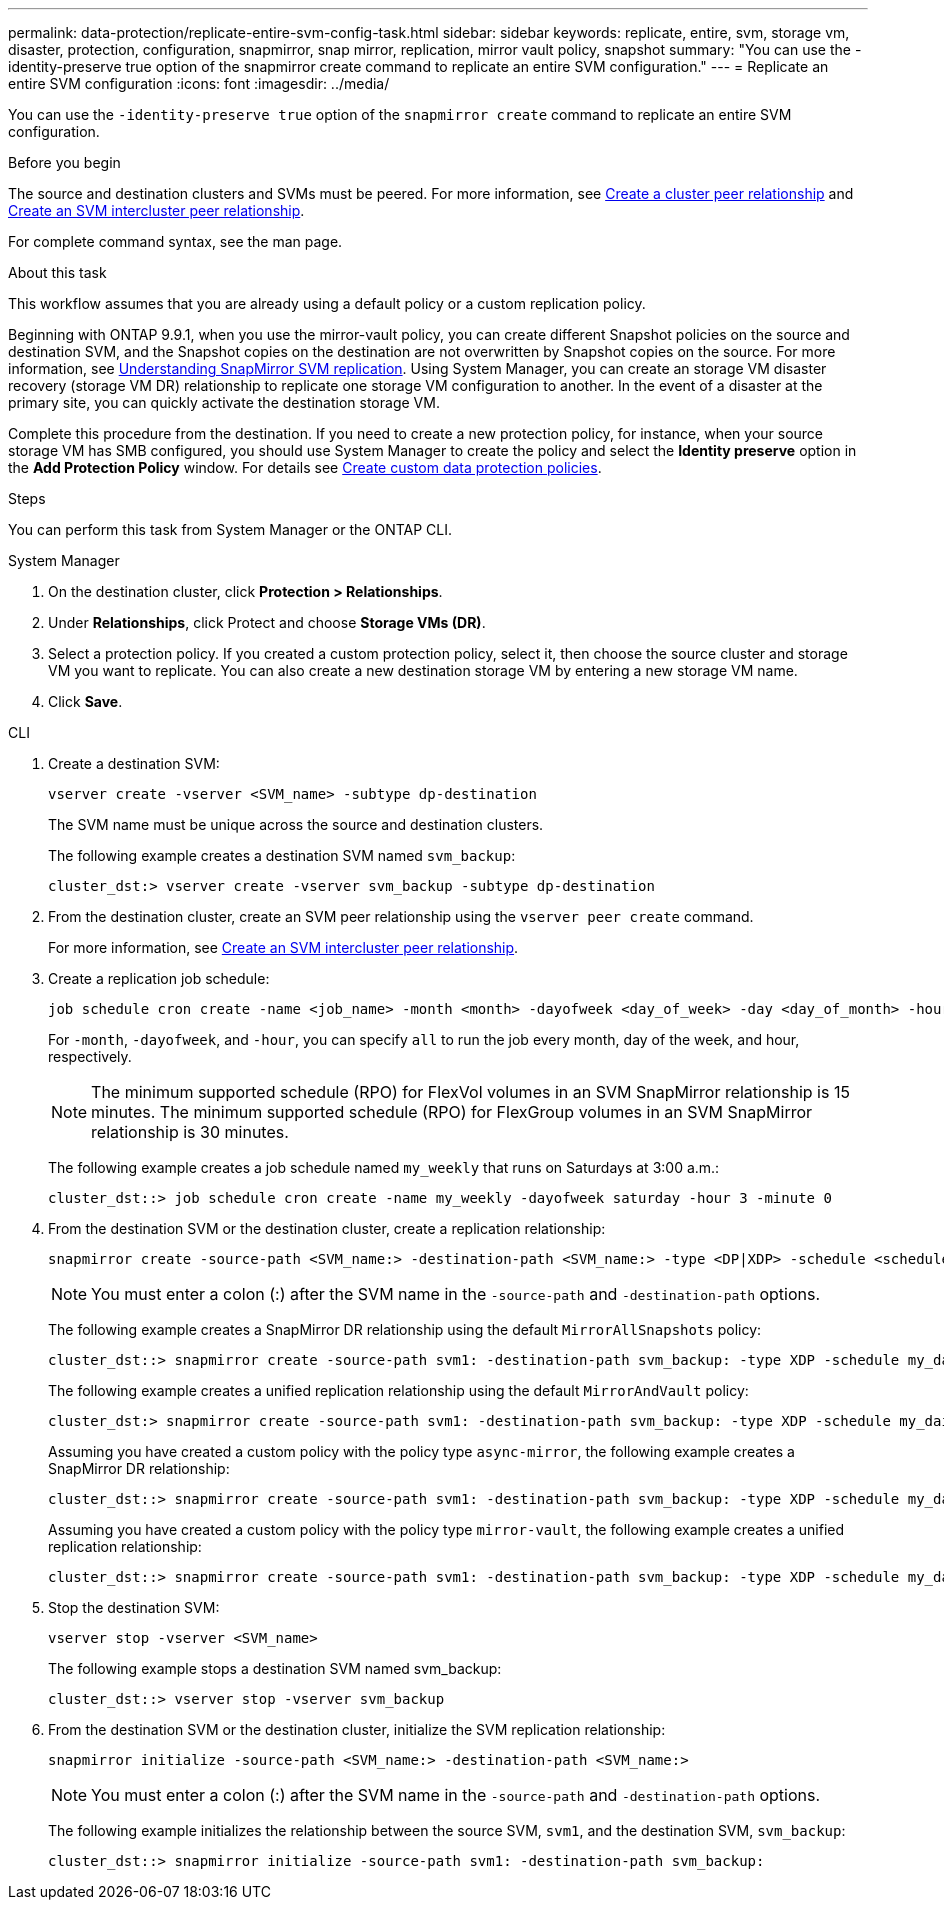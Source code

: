 ---
permalink: data-protection/replicate-entire-svm-config-task.html
sidebar: sidebar
keywords: replicate, entire, svm, storage vm, disaster, protection, configuration, snapmirror, snap mirror, replication, mirror vault policy, snapshot
summary: "You can use the -identity-preserve true option of the snapmirror create command to replicate an entire SVM configuration."
---
= Replicate an entire SVM configuration
:icons: font
:imagesdir: ../media/

[.lead]
You can use the `-identity-preserve true` option of the `snapmirror create` command to replicate an entire SVM configuration.

.Before you begin

The source and destination clusters and SVMs must be peered.
For more information, see link:../peering/create-cluster-relationship-93-later-task.html[Create a cluster peer relationship] and link:../peering/create-intercluster-svm-peer-relationship-93-later-task.html[Create an SVM intercluster peer relationship].

For complete command syntax, see the man page.

.About this task

This workflow assumes that you are already using a default policy or a custom replication policy.

Beginning with ONTAP 9.9.1, when you use the mirror-vault policy, you can create different Snapshot policies on the source and destination SVM, and the Snapshot copies on the destination are not overwritten by Snapshot copies on the source. For more information, see link:snapmirror-svm-replication-concept.html[Understanding SnapMirror SVM replication].
Using System Manager, you can create an storage VM disaster recovery (storage VM DR) relationship to replicate one storage VM configuration to another. In the event of a disaster at the primary site, you can quickly activate the destination storage VM.

Complete this procedure from the destination. If you need to create a new protection policy, for instance, when your source storage VM has SMB configured, you should use System Manager to create the policy and select the *Identity preserve* option in the *Add Protection Policy* window.
For details see link:create-custom-replication-policy-concept.html[Create custom data protection policies].

.Steps
You can perform this task from System Manager or the ONTAP CLI.

[role="tabbed-block"]
====
.System Manager
--

. On the destination cluster, click *Protection > Relationships*.

. Under *Relationships*, click Protect and choose *Storage VMs (DR)*.

. Select a protection policy. If you created a custom protection policy, select it, then choose the source cluster and storage VM you want to replicate. You can also create a new destination storage VM by entering a new storage VM name.

. Click *Save*.
--
.CLI
--

. Create a destination SVM:
+
[source,cli]
----
vserver create -vserver <SVM_name> -subtype dp-destination
----
+
The SVM name must be unique across the source and destination clusters.
+
The following example creates a destination SVM named `svm_backup`:
+
----
cluster_dst:> vserver create -vserver svm_backup -subtype dp-destination
----

. From the destination cluster, create an SVM peer relationship using the `vserver peer create` command.
+
For more information, see link:../peering/create-intercluster-svm-peer-relationship-93-later-task.html[Create an SVM intercluster peer relationship].

. Create a replication job schedule:
+
[source,cli]
----
job schedule cron create -name <job_name> -month <month> -dayofweek <day_of_week> -day <day_of_month> -hour <hour> -minute <minute>
----
+
For `-month`, `-dayofweek`, and `-hour`, you can specify `all` to run the job every month, day of the week, and hour, respectively.
+
[NOTE]
The minimum supported schedule (RPO) for FlexVol volumes in an SVM SnapMirror relationship is 15 minutes. The minimum supported schedule (RPO) for FlexGroup volumes in an SVM SnapMirror relationship is 30 minutes.
+
The following example creates a job schedule named `my_weekly` that runs on Saturdays at 3:00 a.m.:
+
----
cluster_dst::> job schedule cron create -name my_weekly -dayofweek saturday -hour 3 -minute 0
----

. From the destination SVM or the destination cluster, create a replication relationship:
+
[source,cli]
----
snapmirror create -source-path <SVM_name:> -destination-path <SVM_name:> -type <DP|XDP> -schedule <schedule> -policy <policy> -identity-preserve true
----
+
[NOTE]
You must enter a colon (:) after the SVM name in the `-source-path` and `-destination-path` options.
+
The following example creates a SnapMirror DR relationship using the default `MirrorAllSnapshots` policy:
+
----
cluster_dst::> snapmirror create -source-path svm1: -destination-path svm_backup: -type XDP -schedule my_daily -policy MirrorAllSnapshots -identity-preserve true
----
+
The following example creates a unified replication relationship using the default `MirrorAndVault` policy:
+
----
cluster_dst:> snapmirror create -source-path svm1: -destination-path svm_backup: -type XDP -schedule my_daily -policy MirrorAndVault -identity-preserve true
----
+
Assuming you have created a custom policy with the policy type `async-mirror`, the following example creates a SnapMirror DR relationship:
+
----
cluster_dst::> snapmirror create -source-path svm1: -destination-path svm_backup: -type XDP -schedule my_daily -policy my_mirrored -identity-preserve true
----
+
Assuming you have created a custom policy with the policy type `mirror-vault`, the following example creates a unified replication relationship:
+
----
cluster_dst::> snapmirror create -source-path svm1: -destination-path svm_backup: -type XDP -schedule my_daily -policy my_unified -identity-preserve true
----

. Stop the destination SVM:
+
[source,cli]
----
vserver stop -vserver <SVM_name>
----
+
The following example stops a destination SVM named svm_backup:
+
----
cluster_dst::> vserver stop -vserver svm_backup
----

. From the destination SVM or the destination cluster, initialize the SVM replication relationship: 
+
[source,cli]
----
snapmirror initialize -source-path <SVM_name:> -destination-path <SVM_name:>
----
+
[NOTE]
You must enter a colon (:) after the SVM name in the `-source-path` and `-destination-path` options.
+
The following example initializes the relationship between the source SVM, `svm1`, and the destination SVM, `svm_backup`:
+
----
cluster_dst::> snapmirror initialize -source-path svm1: -destination-path svm_backup:
----
--
====

// 2024-July-24, Git issue# 1421
// 2024-July-24, ONTAPDOC-1966
// 2023-May-9, issue# 913
// 08 DEC 2021, BURT 1430515
// 2022-2-2, CSAR BURT 1407735
// 2022-2-15, IE issue 368
// 2023-Nov-29, ONTAPDOC-1408
// 01 APR 2021, BURT 1381353
// 09 APR 2021, added link to Create custom policies topic and changed step 3 to specify new destination SVM
// 4 FEB 2022, 1451789 